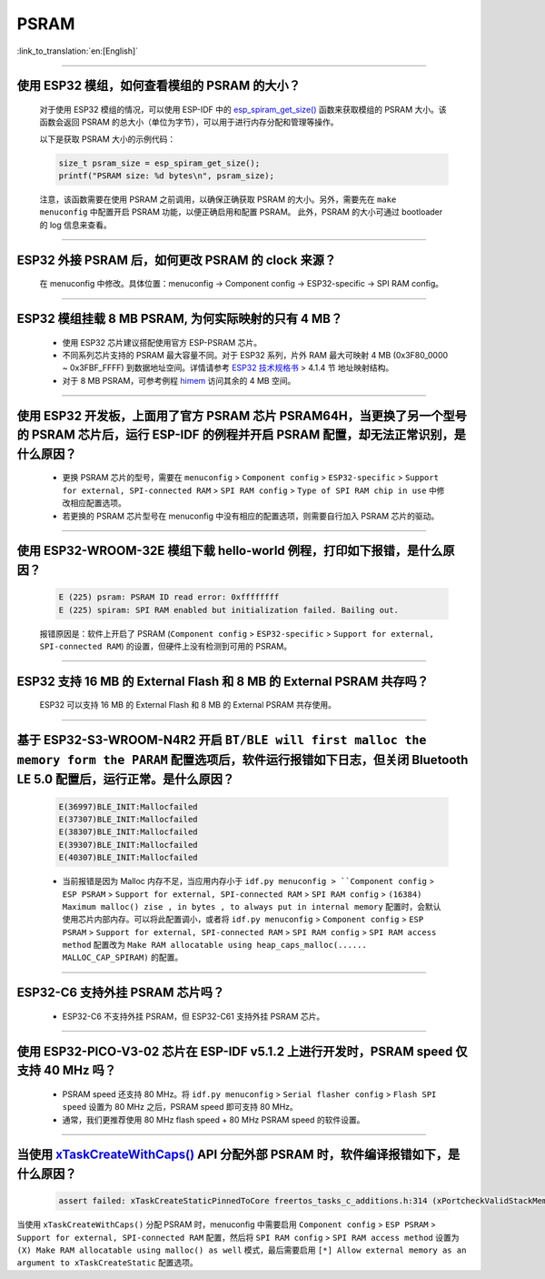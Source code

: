 PSRAM
=====

:link_to_translation:`en:[English]`

.. raw:: html

   <style>
   body {counter-reset: h2}
     h2 {counter-reset: h3}
     h2:before {counter-increment: h2; content: counter(h2) ". "}
     h3:before {counter-increment: h3; content: counter(h2) "." counter(h3) ". "}
     h2.nocount:before, h3.nocount:before, { content: ""; counter-increment: none }
   </style>

--------------

使用 ESP32 模组，如何查看模组的 PSRAM 的大小？
--------------------------------------------------------

  对于使用 ESP32 模组的情况，可以使用 ESP-IDF 中的 `esp_spiram_get_size() <https://docs.espressif.com/projects/esp-idf/en/latest/esp32/migration-guides/release-5.x/5.0/system.html?highlight=esp_spiram_get_size#psram>`_ 函数来获取模组的 PSRAM 大小。该函数会返回 PSRAM 的总大小（单位为字节），可以用于进行内存分配和管理等操作。

  以下是获取 PSRAM 大小的示例代码：

  .. code-block:: c

    size_t psram_size = esp_spiram_get_size();
    printf("PSRAM size: %d bytes\n", psram_size);

  注意，该函数需要在使用 PSRAM 之前调用，以确保正确获取 PSRAM 的大小。另外，需要先在 ``make menuconfig`` 中配置开启 PSRAM 功能，以便正确启用和配置 PSRAM。
  此外，PSRAM 的大小可通过 bootloader 的 log 信息来查看。

--------------

ESP32 外接 PSRAM 后，如何更改 PSRAM 的 clock 来源？
----------------------------------------------------------

  在 menuconfig 中修改。具体位置：menuconfig -> Component config -> ESP32-specific -> SPI RAM config。

--------------

ESP32 模组挂载 8 MB PSRAM, 为何实际映射的只有 4 MB？
---------------------------------------------------------------------

  - 使用 ESP32 芯片建议搭配使用官方 ESP-PSRAM 芯片。
  - 不同系列芯片支持的 PSRAM 最大容量不同。对于 ESP32 系列，片外 RAM 最大可映射 4 MB (0x3F80_0000 ~ 0x3FBF_FFFF) 到数据地址空间。详情请参考 `ESP32 技术规格书 <https://www.espressif.com/sites/default/files/documentation/esp32_datasheet_cn.pdf>`_ > 4.1.4 节 ``地址映射结构``。
  - 对于 8 MB PSRAM，可参考例程 `himem <https://github.com/espressif/esp-idf/tree/master/examples/system/himem>`_ 访问其余的 4 MB 空间。

-----------------

使用 ESP32 开发板，上面用了官方 PSRAM 芯片 PSRAM64H，当更换了另一个型号的 PSRAM 芯片后，运行 ESP-IDF 的例程并开启 PSRAM 配置，却无法正常识别，是什么原因？
-------------------------------------------------------------------------------------------------------------------------------------------------------------------------------------------------------------------------------------------------------

  - 更换 PSRAM 芯片的型号，需要在 ``menuconfig`` > ``Component config`` > ``ESP32-specific`` > ``Support for external, SPI-connected RAM`` > ``SPI RAM config`` > ``Type of SPI RAM chip in use`` 中修改相应配置选项。
  - 若更换的 PSRAM 芯片型号在 menuconfig 中没有相应的配置选项，则需要自行加入 PSRAM 芯片的驱动。

-----------------------

使用 ESP32-WROOM-32E 模组下载 hello-world 例程，打印如下报错，是什么原因？
----------------------------------------------------------------------------------------------------------------------------------------------------------------------------------------------------------------------------------------------------------------------------------------------------------------------------------------------------------------

  .. code-block:: c

    E (225) psram: PSRAM ID read error: 0xffffffff
    E (225) spiram: SPI RAM enabled but initialization failed. Bailing out. 

  报错原因是：软件上开启了 PSRAM (``Component config`` > ``ESP32-specific`` > ``Support for external, SPI-connected RAM``) 的设置，但硬件上没有检测到可用的 PSRAM。

--------------

ESP32 支持 16 MB 的 External Flash 和 8 MB 的 External PSRAM 共存吗？
----------------------------------------------------------------------------------

  ESP32 可以支持 16 MB 的 External Flash 和 8 MB 的 External PSRAM 共存使用。

--------------

基于 ESP32-S3-WROOM-N4R2 开启 ``BT/BLE will first malloc the memory form the PARAM`` 配置选项后，软件运行报错如下日志，但关闭 Bluetooth LE 5.0 配置后，运行正常。是什么原因？
----------------------------------------------------------------------------------------------------------------------------------------------------------------------------------------------------------------------------------------------------------------------------------------------------------------------------------------------------------------------------

  .. code-block:: c

    E(36997)BLE_INIT:Mallocfailed
    E(37307)BLE_INIT:Mallocfailed
    E(38307)BLE_INIT:Mallocfailed
    E(39307)BLE_INIT:Mallocfailed
    E(40307)BLE_INIT:Mallocfailed

  - 当前报错是因为 Malloc 内存不足，当应用内存小于 ``idf.py menuconfig > ``Component config`` > ``ESP PSRAM`` > ``Support for external, SPI-connected RAM`` > ``SPI RAM config`` > ``(16384) Maximum malloc() zise , in bytes , to always put in internal memory`` 配置时，会默认使用芯片内部内存。可以将此配置调小，或者将 ``idf.py menuconfig`` > ``Component config`` > ``ESP PSRAM`` > ``Support for external, SPI-connected RAM`` > ``SPI RAM config`` > ``SPI RAM access method`` 配置改为 ``Make RAM allocatable using heap_caps_malloc(...... MALLOC_CAP_SPIRAM)`` 的配置。 

-------------

ESP32-C6 支持外挂 PSRAM 芯片吗？
-------------------------------------------------------------------------------------------------------------------

  - ESP32-C6 不支持外挂 PSRAM，但 ESP32-C61 支持外挂 PSRAM 芯片。

---------

使用 ESP32-PICO-V3-02 芯片在 ESP-IDF v5.1.2 上进行开发时，PSRAM speed 仅支持 40 MHz 吗？
----------------------------------------------------------------------------------------------------------------------------------------------------------------------------

  - PSRAM speed 还支持 80 MHz。将 ``idf.py menuconfig`` > ``Serial flasher config`` > ``Flash SPI speed`` 设置为 80 MHz 之后，PSRAM speed 即可支持 80 MHz。
  - 通常，我们更推荐使用 80 MHz flash speed + 80 MHz PSRAM speed 的软件设置。

-------------

当使用 `xTaskCreateWithCaps() <https://docs.espressif.com/projects/esp-idf/zh_CN/v5.2.1/esp32/api-reference/system/freertos_additions.html#_CPPv419xTaskCreateWithCaps14TaskFunction_tPCKc22configSTACK_DEPTH_TYPEPCv11UBaseType_tP12TaskHandle_t11UBaseType_t>`_ API 分配外部 PSRAM 时，软件编译报错如下，是什么原因？
--------------------------------------------------------------------------------------------------------------------------------------------------------------------------------------------------------------------------------------------------------------------------------------------------------------------------------------------------------------------------------------------------------------------------------------------------------------------------------------------------------------------------------------------------------

  .. code-block:: c

    assert failed: xTaskCreateStaticPinnedToCore freertos_tasks_c_additions.h:314 (xPortcheckValidStackMem(puxStackBuffer))

当使用 ``xTaskCreateWithCaps()`` 分配 PSRAM 时，menuconfig 中需要启用 ``Component config`` > ``ESP PSRAM`` > ``Support for external, SPI-connected RAM`` 配置，然后将 ``SPI RAM config`` > ``SPI RAM access method`` 设置为 ``(X) Make RAM allocatable using malloc() as well`` 模式，最后需要启用 ``[*] Allow external memory as an argument to xTaskCreateStatic`` 配置选项。
